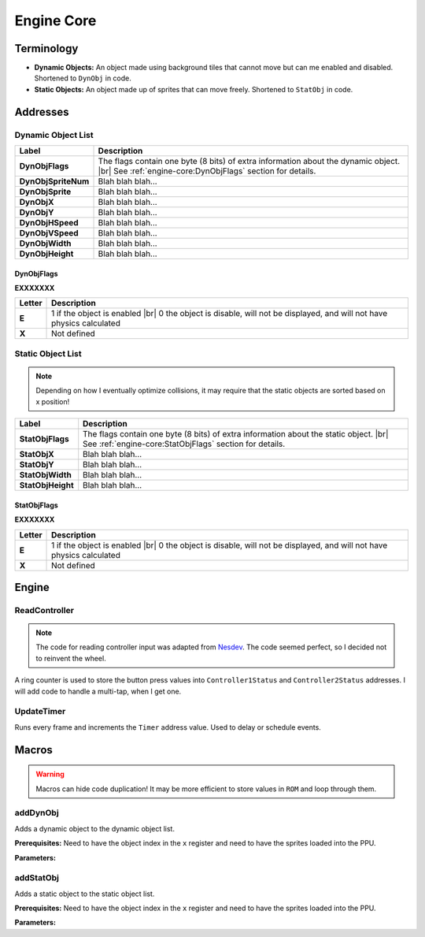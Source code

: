 .. |br| raw:: html

   <br>


Engine Core
===========

Terminology
~~~~~~~~~~~

* **Dynamic Objects:** An object made using background tiles that cannot move but can me enabled and disabled. Shortened to ``DynObj`` in code.
* **Static Objects:** An object made up of sprites that can move freely. Shortened to ``StatObj`` in code.


Addresses
~~~~~~~~~

Dynamic Object List
^^^^^^^^^^^^^^^^^^^

+---------------------+-----------------------------------------------------------------------------------------+
| Label               | Description                                                                             |
+=====================+=========================================================================================+
| **DynObjFlags**     | The flags contain one byte (8 bits) of extra information about the dynamic object. |br| |
|                     | See :ref:`engine-core:DynObjFlags` section for details.                                 |
+---------------------+-----------------------------------------------------------------------------------------+
| **DynObjSpriteNum** | Blah blah blah...                                                                       |
+---------------------+-----------------------------------------------------------------------------------------+
| **DynObjSprite**    | Blah blah blah...                                                                       |
+---------------------+-----------------------------------------------------------------------------------------+
| **DynObjX**         | Blah blah blah...                                                                       |
+---------------------+-----------------------------------------------------------------------------------------+
| **DynObjY**         | Blah blah blah...                                                                       |
+---------------------+-----------------------------------------------------------------------------------------+
| **DynObjHSpeed**    | Blah blah blah...                                                                       |
+---------------------+-----------------------------------------------------------------------------------------+
| **DynObjVSpeed**    | Blah blah blah...                                                                       |
+---------------------+-----------------------------------------------------------------------------------------+
| **DynObjWidth**     | Blah blah blah...                                                                       |
+---------------------+-----------------------------------------------------------------------------------------+
| **DynObjHeight**    | Blah blah blah...                                                                       |
+---------------------+-----------------------------------------------------------------------------------------+

DynObjFlags
-----------

**EXXXXXXX**

+------------+--------------------------------------------------------------------------------------+
| Letter     | Description                                                                          |
+============+======================================================================================+
| **E**      | 1 if the object is enabled |br|                                                      |
|            | 0 the object is disable, will not be displayed, and will not have physics calculated |
+------------+--------------------------------------------------------------------------------------+
| **X**      | Not defined                                                                          |
+------------+--------------------------------------------------------------------------------------+


Static Object List
^^^^^^^^^^^^^^^^^^

.. note:: Depending on how I eventually optimize collisions, it may require that the static objects are sorted based on x position!

+-------------------+-----------------------------------------------------------------------------------------+
| Label             | Description                                                                             |
+===================+=========================================================================================+
| **StatObjFlags**  | The flags contain one byte (8 bits) of extra information about the static object. |br|  |
|                   | See :ref:`engine-core:StatObjFlags` section for details.                                |
+-------------------+-----------------------------------------------------------------------------------------+
| **StatObjX**      | Blah blah blah...                                                                       |
+-------------------+-----------------------------------------------------------------------------------------+
| **StatObjY**      | Blah blah blah...                                                                       |
+-------------------+-----------------------------------------------------------------------------------------+
| **StatObjWidth**  | Blah blah blah...                                                                       |
+-------------------+-----------------------------------------------------------------------------------------+
| **StatObjHeight** | Blah blah blah...                                                                       |
+-------------------+-----------------------------------------------------------------------------------------+

StatObjFlags
------------

**EXXXXXXX**

+------------+--------------------------------------------------------------------------------------+
| Letter     | Description                                                                          |
+============+======================================================================================+
| **E**      | 1 if the object is enabled |br|                                                      |
|            | 0 the object is disable, will not be displayed, and will not have physics calculated |
+------------+--------------------------------------------------------------------------------------+
| **X**      | Not defined                                                                          |
+------------+--------------------------------------------------------------------------------------+


Engine
~~~~~~

ReadController
^^^^^^^^^^^^^^
.. note:: The code for reading controller input was adapted from `Nesdev <https://wiki.nesdev.com/w/index.php/Controller_Reading>`_. The code seemed perfect, so I decided not to reinvent the wheel.

A ring counter is used to store the button press values into ``Controller1Status`` and ``Controller2Status`` addresses. I will add code to handle a multi-tap, when I get one.

UpdateTimer
^^^^^^^^^^^

Runs every frame and increments the ``Timer`` address value. Used to delay or schedule events.


Macros
~~~~~~

.. warning:: Macros can hide code duplication! It may be more efficient to store values in ``ROM`` and loop through them.

addDynObj
^^^^^^^^^

Adds a dynamic object to the dynamic object list.

**Prerequisites:** Need to have the object index in the ``x`` register and need to have the sprites loaded into the PPU.

**Parameters:**

addStatObj
^^^^^^^^^^

Adds a static object to the static object list.

**Prerequisites:** Need to have the object index in the ``x`` register and need to have the sprites loaded into the PPU.

**Parameters:**
